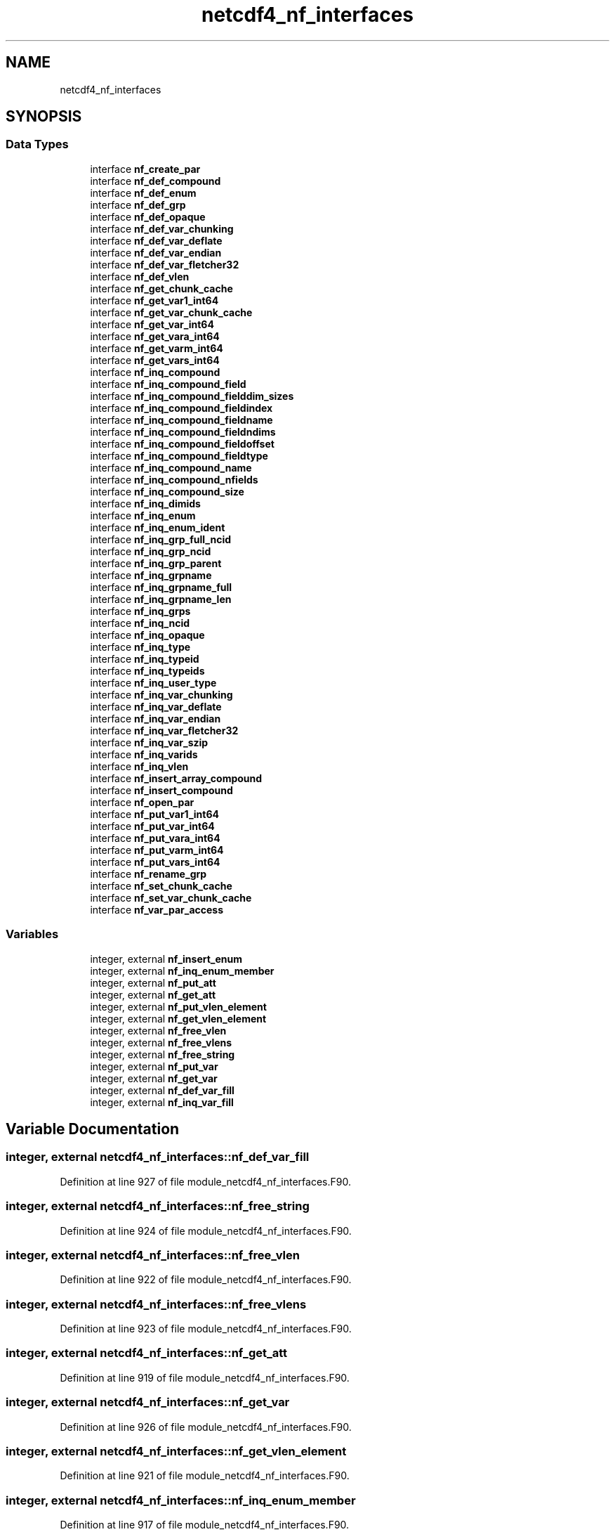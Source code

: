 .TH "netcdf4_nf_interfaces" 3 "Wed Jan 17 2018" "Version 4.5.0-development" "NetCDF-Fortran" \" -*- nroff -*-
.ad l
.nh
.SH NAME
netcdf4_nf_interfaces
.SH SYNOPSIS
.br
.PP
.SS "Data Types"

.in +1c
.ti -1c
.RI "interface \fBnf_create_par\fP"
.br
.ti -1c
.RI "interface \fBnf_def_compound\fP"
.br
.ti -1c
.RI "interface \fBnf_def_enum\fP"
.br
.ti -1c
.RI "interface \fBnf_def_grp\fP"
.br
.ti -1c
.RI "interface \fBnf_def_opaque\fP"
.br
.ti -1c
.RI "interface \fBnf_def_var_chunking\fP"
.br
.ti -1c
.RI "interface \fBnf_def_var_deflate\fP"
.br
.ti -1c
.RI "interface \fBnf_def_var_endian\fP"
.br
.ti -1c
.RI "interface \fBnf_def_var_fletcher32\fP"
.br
.ti -1c
.RI "interface \fBnf_def_vlen\fP"
.br
.ti -1c
.RI "interface \fBnf_get_chunk_cache\fP"
.br
.ti -1c
.RI "interface \fBnf_get_var1_int64\fP"
.br
.ti -1c
.RI "interface \fBnf_get_var_chunk_cache\fP"
.br
.ti -1c
.RI "interface \fBnf_get_var_int64\fP"
.br
.ti -1c
.RI "interface \fBnf_get_vara_int64\fP"
.br
.ti -1c
.RI "interface \fBnf_get_varm_int64\fP"
.br
.ti -1c
.RI "interface \fBnf_get_vars_int64\fP"
.br
.ti -1c
.RI "interface \fBnf_inq_compound\fP"
.br
.ti -1c
.RI "interface \fBnf_inq_compound_field\fP"
.br
.ti -1c
.RI "interface \fBnf_inq_compound_fielddim_sizes\fP"
.br
.ti -1c
.RI "interface \fBnf_inq_compound_fieldindex\fP"
.br
.ti -1c
.RI "interface \fBnf_inq_compound_fieldname\fP"
.br
.ti -1c
.RI "interface \fBnf_inq_compound_fieldndims\fP"
.br
.ti -1c
.RI "interface \fBnf_inq_compound_fieldoffset\fP"
.br
.ti -1c
.RI "interface \fBnf_inq_compound_fieldtype\fP"
.br
.ti -1c
.RI "interface \fBnf_inq_compound_name\fP"
.br
.ti -1c
.RI "interface \fBnf_inq_compound_nfields\fP"
.br
.ti -1c
.RI "interface \fBnf_inq_compound_size\fP"
.br
.ti -1c
.RI "interface \fBnf_inq_dimids\fP"
.br
.ti -1c
.RI "interface \fBnf_inq_enum\fP"
.br
.ti -1c
.RI "interface \fBnf_inq_enum_ident\fP"
.br
.ti -1c
.RI "interface \fBnf_inq_grp_full_ncid\fP"
.br
.ti -1c
.RI "interface \fBnf_inq_grp_ncid\fP"
.br
.ti -1c
.RI "interface \fBnf_inq_grp_parent\fP"
.br
.ti -1c
.RI "interface \fBnf_inq_grpname\fP"
.br
.ti -1c
.RI "interface \fBnf_inq_grpname_full\fP"
.br
.ti -1c
.RI "interface \fBnf_inq_grpname_len\fP"
.br
.ti -1c
.RI "interface \fBnf_inq_grps\fP"
.br
.ti -1c
.RI "interface \fBnf_inq_ncid\fP"
.br
.ti -1c
.RI "interface \fBnf_inq_opaque\fP"
.br
.ti -1c
.RI "interface \fBnf_inq_type\fP"
.br
.ti -1c
.RI "interface \fBnf_inq_typeid\fP"
.br
.ti -1c
.RI "interface \fBnf_inq_typeids\fP"
.br
.ti -1c
.RI "interface \fBnf_inq_user_type\fP"
.br
.ti -1c
.RI "interface \fBnf_inq_var_chunking\fP"
.br
.ti -1c
.RI "interface \fBnf_inq_var_deflate\fP"
.br
.ti -1c
.RI "interface \fBnf_inq_var_endian\fP"
.br
.ti -1c
.RI "interface \fBnf_inq_var_fletcher32\fP"
.br
.ti -1c
.RI "interface \fBnf_inq_var_szip\fP"
.br
.ti -1c
.RI "interface \fBnf_inq_varids\fP"
.br
.ti -1c
.RI "interface \fBnf_inq_vlen\fP"
.br
.ti -1c
.RI "interface \fBnf_insert_array_compound\fP"
.br
.ti -1c
.RI "interface \fBnf_insert_compound\fP"
.br
.ti -1c
.RI "interface \fBnf_open_par\fP"
.br
.ti -1c
.RI "interface \fBnf_put_var1_int64\fP"
.br
.ti -1c
.RI "interface \fBnf_put_var_int64\fP"
.br
.ti -1c
.RI "interface \fBnf_put_vara_int64\fP"
.br
.ti -1c
.RI "interface \fBnf_put_varm_int64\fP"
.br
.ti -1c
.RI "interface \fBnf_put_vars_int64\fP"
.br
.ti -1c
.RI "interface \fBnf_rename_grp\fP"
.br
.ti -1c
.RI "interface \fBnf_set_chunk_cache\fP"
.br
.ti -1c
.RI "interface \fBnf_set_var_chunk_cache\fP"
.br
.ti -1c
.RI "interface \fBnf_var_par_access\fP"
.br
.in -1c
.SS "Variables"

.in +1c
.ti -1c
.RI "integer, external \fBnf_insert_enum\fP"
.br
.ti -1c
.RI "integer, external \fBnf_inq_enum_member\fP"
.br
.ti -1c
.RI "integer, external \fBnf_put_att\fP"
.br
.ti -1c
.RI "integer, external \fBnf_get_att\fP"
.br
.ti -1c
.RI "integer, external \fBnf_put_vlen_element\fP"
.br
.ti -1c
.RI "integer, external \fBnf_get_vlen_element\fP"
.br
.ti -1c
.RI "integer, external \fBnf_free_vlen\fP"
.br
.ti -1c
.RI "integer, external \fBnf_free_vlens\fP"
.br
.ti -1c
.RI "integer, external \fBnf_free_string\fP"
.br
.ti -1c
.RI "integer, external \fBnf_put_var\fP"
.br
.ti -1c
.RI "integer, external \fBnf_get_var\fP"
.br
.ti -1c
.RI "integer, external \fBnf_def_var_fill\fP"
.br
.ti -1c
.RI "integer, external \fBnf_inq_var_fill\fP"
.br
.in -1c
.SH "Variable Documentation"
.PP 
.SS "integer, external netcdf4_nf_interfaces::nf_def_var_fill"

.PP
Definition at line 927 of file module_netcdf4_nf_interfaces\&.F90\&.
.SS "integer, external netcdf4_nf_interfaces::nf_free_string"

.PP
Definition at line 924 of file module_netcdf4_nf_interfaces\&.F90\&.
.SS "integer, external netcdf4_nf_interfaces::nf_free_vlen"

.PP
Definition at line 922 of file module_netcdf4_nf_interfaces\&.F90\&.
.SS "integer, external netcdf4_nf_interfaces::nf_free_vlens"

.PP
Definition at line 923 of file module_netcdf4_nf_interfaces\&.F90\&.
.SS "integer, external netcdf4_nf_interfaces::nf_get_att"

.PP
Definition at line 919 of file module_netcdf4_nf_interfaces\&.F90\&.
.SS "integer, external netcdf4_nf_interfaces::nf_get_var"

.PP
Definition at line 926 of file module_netcdf4_nf_interfaces\&.F90\&.
.SS "integer, external netcdf4_nf_interfaces::nf_get_vlen_element"

.PP
Definition at line 921 of file module_netcdf4_nf_interfaces\&.F90\&.
.SS "integer, external netcdf4_nf_interfaces::nf_inq_enum_member"

.PP
Definition at line 917 of file module_netcdf4_nf_interfaces\&.F90\&.
.SS "integer, external netcdf4_nf_interfaces::nf_inq_var_fill"

.PP
Definition at line 928 of file module_netcdf4_nf_interfaces\&.F90\&.
.SS "integer, external netcdf4_nf_interfaces::nf_insert_enum"

.PP
Definition at line 916 of file module_netcdf4_nf_interfaces\&.F90\&.
.SS "integer, external netcdf4_nf_interfaces::nf_put_att"

.PP
Definition at line 918 of file module_netcdf4_nf_interfaces\&.F90\&.
.SS "integer, external netcdf4_nf_interfaces::nf_put_var"

.PP
Definition at line 925 of file module_netcdf4_nf_interfaces\&.F90\&.
.SS "integer, external netcdf4_nf_interfaces::nf_put_vlen_element"

.PP
Definition at line 920 of file module_netcdf4_nf_interfaces\&.F90\&.
.SH "Author"
.PP 
Generated automatically by Doxygen for NetCDF-Fortran from the source code\&.
